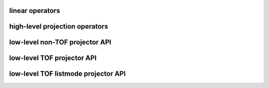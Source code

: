 linear operators
----------------

.. autosummary::
   :toctree: generated
   :nosignatures:
   
   parallelproj.LinearOperator
   parallelproj.MatrixOperator
   parallelproj.ElementwiseMultiplicationOperator
   parallelproj.GaussianFilterOperator 
   parallelproj.CompositeLinearOperator

high-level projection operators
-------------------------------

.. autosummary::
   :toctree: generated
   :nosignatures:

   parallelproj.ParallelViewProjector2D

low-level non-TOF projector API
-------------------------------

.. autosummary::
   :toctree: generated
   :nosignatures:

   parallelproj.joseph3d_fwd
   parallelproj.joseph3d_back


low-level TOF projector API
---------------------------

.. autosummary::
   :toctree: generated
   :nosignatures:

   parallelproj.joseph3d_fwd_tof_sino
   parallelproj.joseph3d_back_tof_sino

low-level TOF listmode projector API
------------------------------------

.. autosummary::
   :toctree: generated
   :nosignatures:
   
   parallelproj.joseph3d_fwd_tof_lm
   parallelproj.joseph3d_back_tof_lm
